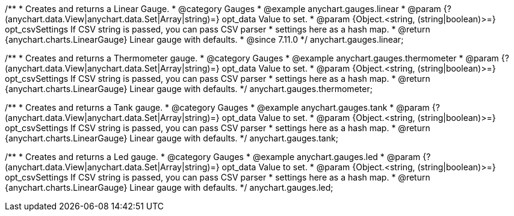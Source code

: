 /**
 * Creates and returns a Linear Gauge.
 * @category Gauges
 * @example anychart.gauges.linear
 * @param {?(anychart.data.View|anychart.data.Set|Array|string)=} opt_data Value to set.
 * @param {Object.<string, (string|boolean)>=} opt_csvSettings If CSV string is passed, you can pass CSV parser
 * settings here as a hash map.
 * @return {anychart.charts.LinearGauge} Linear gauge with defaults.
 * @since 7.11.0
 */
anychart.gauges.linear;

//----------------------------------------------------------------------------------------------------------------------
//
//  anychart.gauges.thermometer
//
//----------------------------------------------------------------------------------------------------------------------

/**
 * Creates and returns a Thermometer gauge.
 * @category Gauges
 * @example anychart.gauges.thermometer
 * @param {?(anychart.data.View|anychart.data.Set|Array|string)=} opt_data Value to set.
 * @param {Object.<string, (string|boolean)>=} opt_csvSettings If CSV string is passed, you can pass CSV parser
 * settings here as a hash map.
 * @return {anychart.charts.LinearGauge} Linear gauge with defaults.
 */
anychart.gauges.thermometer;

//----------------------------------------------------------------------------------------------------------------------
//
//  anychart.gauges.tank
//
//----------------------------------------------------------------------------------------------------------------------

/**
 * Creates and returns a Tank gauge.
 * @category Gauges
 * @example anychart.gauges.tank
 * @param {?(anychart.data.View|anychart.data.Set|Array|string)=} opt_data Value to set.
 * @param {Object.<string, (string|boolean)>=} opt_csvSettings If CSV string is passed, you can pass CSV parser
 * settings here as a hash map.
 * @return {anychart.charts.LinearGauge} Linear gauge with defaults.
 */
anychart.gauges.tank;

//----------------------------------------------------------------------------------------------------------------------
//
//  anychart.gauges.led
//
//----------------------------------------------------------------------------------------------------------------------

/**
 * Creates and returns a Led gauge.
 * @category Gauges
 * @example anychart.gauges.led
 * @param {?(anychart.data.View|anychart.data.Set|Array|string)=} opt_data Value to set.
 * @param {Object.<string, (string|boolean)>=} opt_csvSettings If CSV string is passed, you can pass CSV parser
 * settings here as a hash map.
 * @return {anychart.charts.LinearGauge} Linear gauge with defaults.
 */
anychart.gauges.led;
